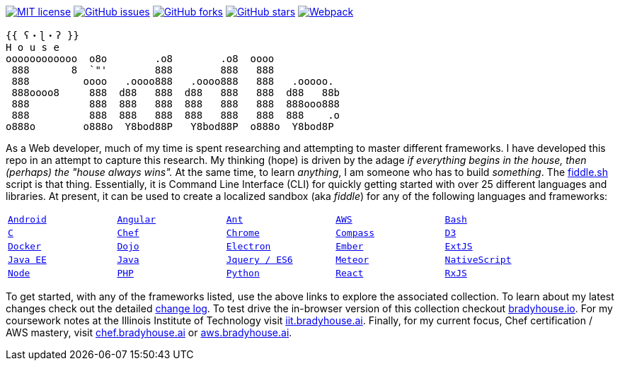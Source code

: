 image:http://img.shields.io/badge/license-MIT-brightgreen.svg["MIT license", link="http://opensource.org/licenses/MIT"]
image:https://img.shields.io/github/issues/bradyhouse/house["GitHub issues",link="https://github.com/bradyhouse/house/issues"]
image:https://img.shields.io/github/forks/bradyhouse/house["GitHub forks",link="https://github.com/bradyhouse/house/network"]
image:https://img.shields.io/github/stars/bradyhouse/house["GitHub stars",link="https://github.com/bradyhouse/house/stargazers"]
image:https://github.com/bradyhouse/house/actions/workflows/webpack.yml/badge.svg["Webpack",link="https://github.com/bradyhouse/house/actions/workflows/webpack.yml"]
```
{{ ʕ・ɭ・ʔ }}
H o u s e
oooooooooooo  o8o        .o8        .o8  oooo
 888       8  `"'        888        888   888
 888         oooo   .oooo888   .oooo888   888   .ooooo.
 888oooo8     888  d88   888  d88   888   888  d88   88b
 888          888  888   888  888   888   888  888ooo888
 888          888  888   888  888   888   888  888    .o
o888o        o888o  Y8bod88P   Y8bod88P  o888o  Y8bod8P
```

As a Web developer, much of my time is spent researching and attempting to master different frameworks.
I have developed this repo in an attempt to capture this research. My thinking (hope) is driven by
the adage _if everything begins in the house, then (perhaps) the "house always wins"._ At the same time, to
learn _anything_, I am someone who has to build _something_.  The link:scripts/fiddle.sh[fiddle.sh] script is that thing.
Essentially, it is Command Line Interface (CLI) for quickly getting started with over 25 different languages and
libraries.  At present, it can be used to create a localized sandbox (aka _fiddle_) for any of the following languages
and frameworks:


[width="90%",cols="m,m,m,m,m"]
|=========================================================
|link:fiddles/android[Android]
|link:fiddles/angular[Angular]
|link:fiddles/ant[Ant]
|link:fiddles/aws/readme.adoc[AWS]
|link:fiddles/bash[Bash]
|link:fiddles/c[C]
|link:fiddles/chef[Chef]
|link:fiddles/chrome[Chrome]
|link:fiddles/compass[Compass]
|link:fiddles/d3[D3]
|link:fiddles/docker[Docker]
|link:fiddles/dojo[Dojo]
|link:fiddles/electron[Electron]
|link:fiddles/ember[Ember]
|link:fiddles/extjs[ExtJS]
|link:fiddles/java[Java EE]
|link:fiddles/javac[Java]
|link:fiddles/jquery[Jquery / ES6]
|link:fiddles/meteor[Meteor]
|link:fiddles/nativeScript[NativeScript]
|link:fiddles/node[Node]
|link:fiddles/php[PHP]
|link:fiddles/python[Python]
|link:fiddles/react[React]
|link:fiddles/rxjs[RxJS]
|link:fiddles/svg[SVG]
|link:fiddles/three[Three.js]
|link:fiddles/vue[Vue]
|=========================================================

To get started, with any of the frameworks listed, use the above links to explore the associated collection.  To learn
about my latest changes check out the detailed link:CHANGELOG.md[change log].  To test drive the in-browser version
of this collection checkout link:http://bradyhouse.io[bradyhouse.io].  For my coursework notes at the Illinois Institute of Technology visit
link:http://iit.bradyhouse.ai[iit.bradyhouse.ai]. Finally, for my current focus, Chef certification / AWS mastery, visit link:http://chef.bradyhouse.ai[chef.bradyhouse.ai] or link:http://aws.bradyhouse.ai[aws.bradyhouse.ai].
